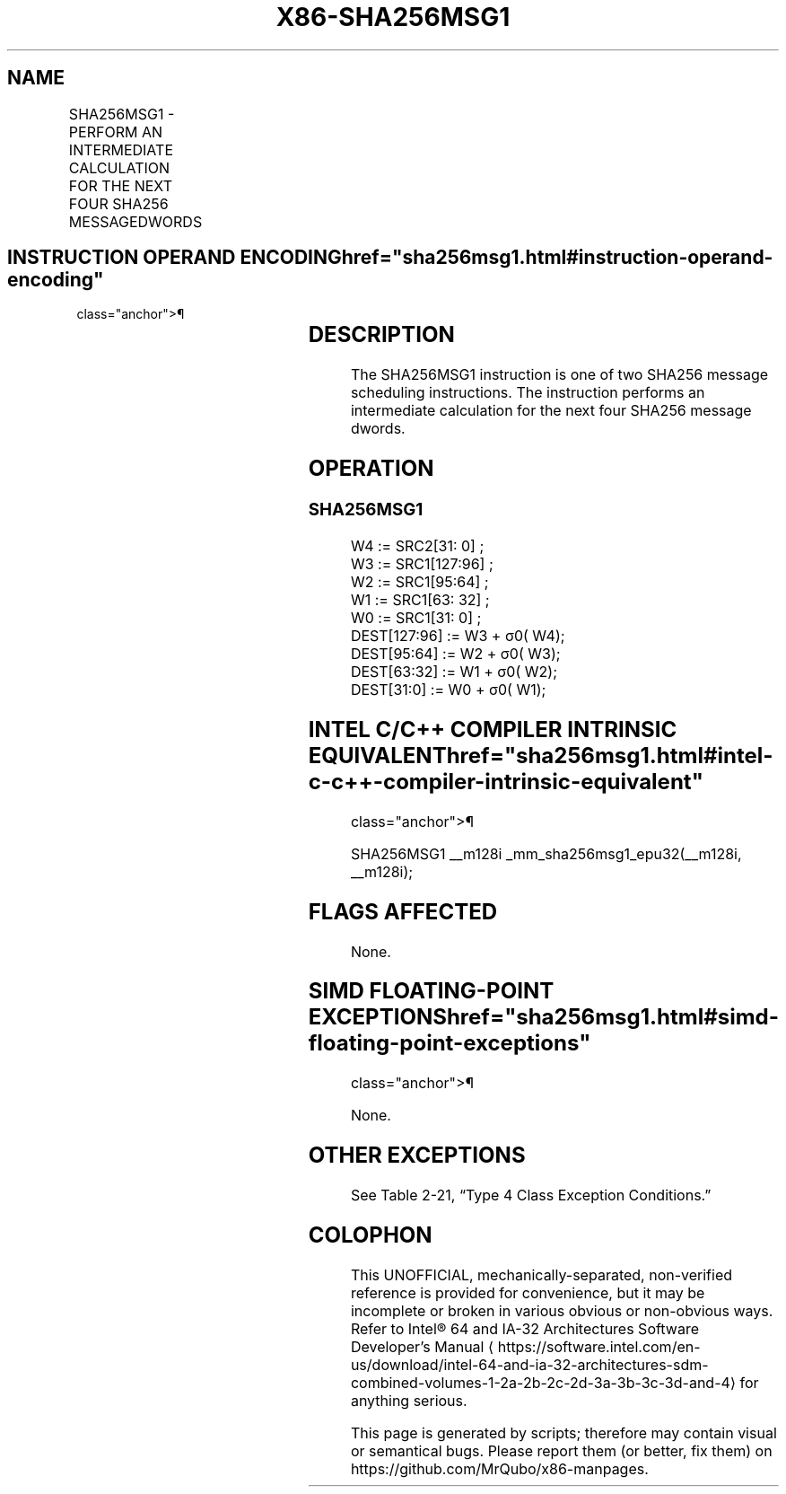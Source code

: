'\" t
.nh
.TH "X86-SHA256MSG1" "7" "December 2023" "Intel" "Intel x86-64 ISA Manual"
.SH NAME
SHA256MSG1 - PERFORM AN INTERMEDIATE CALCULATION FOR THE NEXT FOUR SHA256 MESSAGEDWORDS
.TS
allbox;
l l l l l 
l l l l l .
\fBOpcode/Instruction\fP	\fBOp/En\fP	\fB64/32 bit Mode Support\fP	\fBCPUID Feature Flag\fP	\fBDescription\fP
T{
NP 0F 38 CC /r SHA256MSG1 xmm1, xmm2/m128
T}	RM	V/V	SHA	T{
Performs an intermediate calculation for the next four SHA256 message dwords using previous message dwords from xmm1 and xmm2/m128, storing the result in xmm1.
T}
.TE

.SH INSTRUCTION OPERAND ENCODING  href="sha256msg1.html#instruction-operand-encoding"
class="anchor">¶

.TS
allbox;
l l l l 
l l l l .
\fBOp/En\fP	\fBOperand 1\fP	\fBOperand 2\fP	\fBOperand 3\fP
RM	ModRM:reg (r, w)	ModRM:r/m (r)	N/A
.TE

.SH DESCRIPTION
The SHA256MSG1 instruction is one of two SHA256 message scheduling
instructions. The instruction performs an intermediate calculation for
the next four SHA256 message dwords.

.SH OPERATION
.SS SHA256MSG1
.EX
W4 := SRC2[31: 0] ;
W3 := SRC1[127:96] ;
W2 := SRC1[95:64] ;
W1 := SRC1[63: 32] ;
W0 := SRC1[31: 0] ;
DEST[127:96] := W3 + σ0( W4);
DEST[95:64] := W2 + σ0( W3);
DEST[63:32] := W1 + σ0( W2);
DEST[31:0] := W0 + σ0( W1);
.EE

.SH INTEL C/C++ COMPILER INTRINSIC EQUIVALENT  href="sha256msg1.html#intel-c-c++-compiler-intrinsic-equivalent"
class="anchor">¶

.EX
SHA256MSG1 __m128i _mm_sha256msg1_epu32(__m128i, __m128i);
.EE

.SH FLAGS AFFECTED
None.

.SH SIMD FLOATING-POINT EXCEPTIONS  href="sha256msg1.html#simd-floating-point-exceptions"
class="anchor">¶

.PP
None.

.SH OTHER EXCEPTIONS
See Table 2-21, “Type 4 Class
Exception Conditions.”

.SH COLOPHON
This UNOFFICIAL, mechanically-separated, non-verified reference is
provided for convenience, but it may be
incomplete or
broken in various obvious or non-obvious ways.
Refer to Intel® 64 and IA-32 Architectures Software Developer’s
Manual
\[la]https://software.intel.com/en\-us/download/intel\-64\-and\-ia\-32\-architectures\-sdm\-combined\-volumes\-1\-2a\-2b\-2c\-2d\-3a\-3b\-3c\-3d\-and\-4\[ra]
for anything serious.

.br
This page is generated by scripts; therefore may contain visual or semantical bugs. Please report them (or better, fix them) on https://github.com/MrQubo/x86-manpages.
